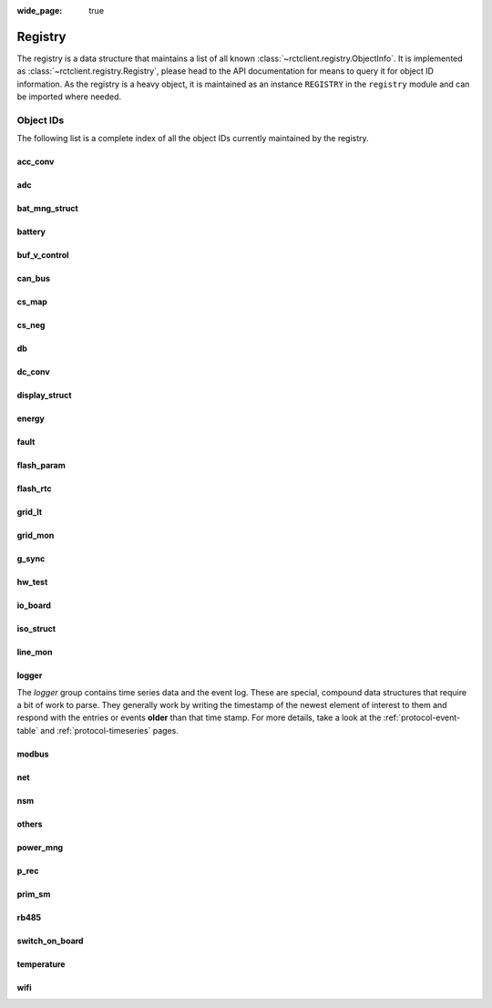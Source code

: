 
:wide_page: true

.. _registry:

########
Registry
########

The registry is a data structure that maintains a list of all known :class:`~rctclient.registry.ObjectInfo`. It is
implemented as :class:`~rctclient.registry.Registry`, please head to the API documentation for means to query it for
object ID information. As the registry is a heavy object, it is maintained as an instance ``REGISTRY`` in the
``registry`` module and can be imported where needed.

Object IDs
**********

The following list is a complete index of all the object IDs currently maintained by the registry.

.. the following tables are generated from the registry in registry.py using generate_registry.py

acc_conv
========

.. csv-table::
   :header-rows: 1
   :widths: 10, 5, 5, 5, 15, 40
   :file: objectgroup_acc_conv.csv

adc
===

.. csv-table::
   :header-rows: 1
   :widths: 10, 5, 5, 5, 15, 40
   :file: objectgroup_adc.csv

bat_mng_struct
==============

.. csv-table::
   :header-rows: 1
   :widths: 10, 5, 5, 5, 15, 40
   :file: objectgroup_bat_mng_struct.csv

battery
=======

.. csv-table::
   :header-rows: 1
   :widths: 10, 5, 5, 5, 15, 40
   :file: objectgroup_battery.csv

buf_v_control
=============

.. csv-table::
   :header-rows: 1
   :widths: 10, 5, 5, 5, 15, 40
   :file: objectgroup_buf_v_control.csv

can_bus
=======

.. csv-table::
   :header-rows: 1
   :widths: 10, 5, 5, 5, 15, 40
   :file: objectgroup_can_bus.csv

cs_map
======

.. csv-table::
   :header-rows: 1
   :widths: 10, 5, 5, 5, 15, 40
   :file: objectgroup_cs_map.csv

cs_neg
======

.. csv-table::
   :header-rows: 1
   :widths: 10, 5, 5, 5, 15, 40
   :file: objectgroup_cs_neg.csv

db
==

.. csv-table::
   :header-rows: 1
   :widths: 10, 5, 5, 5, 15, 40
   :file: objectgroup_db.csv

dc_conv
=======

.. csv-table::
   :header-rows: 1
   :widths: 10, 5, 5, 5, 15, 40
   :file: objectgroup_dc_conv.csv

display_struct
==============

.. csv-table::
   :header-rows: 1
   :widths: 10, 5, 5, 5, 15, 40
   :file: objectgroup_display_struct.csv

energy
======

.. csv-table::
   :header-rows: 1
   :widths: 10, 5, 5, 5, 15, 40
   :file: objectgroup_energy.csv

fault
=====

.. csv-table::
   :header-rows: 1
   :widths: 10, 5, 5, 5, 15, 40
   :file: objectgroup_fault.csv

flash_param
===========

.. csv-table::
   :header-rows: 1
   :widths: 10, 5, 5, 5, 15, 40
   :file: objectgroup_flash_param.csv

flash_rtc
=========
.. csv-table::
   :header-rows: 1
   :widths: 10, 5, 5, 5, 15, 40
   :file: objectgroup_flash_rtc.csv

grid_lt
=======

.. csv-table::
   :header-rows: 1
   :widths: 10, 5, 5, 5, 15, 40
   :file: objectgroup_grid_lt.csv

grid_mon
========

.. csv-table::
   :header-rows: 1
   :widths: 10, 5, 5, 5, 15, 40
   :file: objectgroup_grid_mon.csv

g_sync
======

.. csv-table::
   :header-rows: 1
   :widths: 10, 5, 5, 5, 15, 40
   :file: objectgroup_g_sync.csv

hw_test
=======

.. csv-table::
   :header-rows: 1
   :widths: 10, 5, 5, 5, 15, 40
   :file: objectgroup_hw_test.csv

io_board
========

.. csv-table::
   :header-rows: 1
   :widths: 10, 5, 5, 5, 15, 40
   :file: objectgroup_io_board.csv

iso_struct
==========

.. csv-table::
   :header-rows: 1
   :widths: 10, 5, 5, 5, 15, 40
   :file: objectgroup_iso_struct.csv

line_mon
========

.. csv-table::
   :header-rows: 1
   :widths: 10, 5, 5, 5, 15, 40
   :file: objectgroup_line_mon.csv

logger
======
The `logger` group contains time series data and the event log. These are special, compound data structures that
require a bit of work to parse. They generally work by writing the timestamp of the newest element of interest to them
and respond with the entries or events **older** than that time stamp. For more details, take a look at the
:ref:`protocol-event-table` and :ref:`protocol-timeseries` pages.

.. csv-table::
   :header-rows: 1
   :widths: 10, 5, 5, 5, 15, 40
   :file: objectgroup_logger.csv

modbus
======

.. csv-table::
   :header-rows: 1
   :widths: 10, 5, 5, 5, 15, 40
   :file: objectgroup_modbus.csv

net
===

.. csv-table::
   :header-rows: 1
   :widths: 10, 5, 5, 5, 15, 40
   :file: objectgroup_net.csv

nsm
===

.. csv-table::
   :header-rows: 1
   :widths: 10, 5, 5, 5, 15, 40
   :file: objectgroup_nsm.csv

others
======

.. csv-table::
   :header-rows: 1
   :widths: 10, 5, 5, 5, 15, 40
   :file: objectgroup_others.csv

power_mng
=========

.. csv-table::
   :header-rows: 1
   :widths: 10, 5, 5, 5, 15, 40
   :file: objectgroup_power_mng.csv

p_rec
=====

.. csv-table::
   :header-rows: 1
   :widths: 10, 5, 5, 5, 15, 40
   :file: objectgroup_p_rec.csv

prim_sm
=======

.. csv-table::
   :header-rows: 1
   :widths: 10, 5, 5, 5, 15, 40
   :file: objectgroup_prim_sm.csv

rb485
=====

.. csv-table::
   :header-rows: 1
   :widths: 10, 5, 5, 5, 15, 40
   :file: objectgroup_rb485.csv

switch_on_board
===============

.. csv-table::
   :header-rows: 1
   :widths: 10, 5, 5, 5, 15, 40
   :file: objectgroup_switch_on_board.csv

temperature
===========

.. csv-table::
   :header-rows: 1
   :widths: 10, 5, 5, 5, 15, 40
   :file: objectgroup_temperature.csv

wifi
====

.. csv-table::
   :header-rows: 1
   :widths: 10, 5, 5, 5, 15, 40
   :file: objectgroup_wifi.csv
